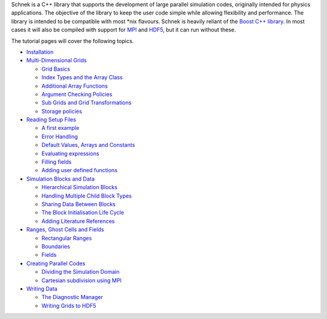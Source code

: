 .. _manual-index:

Schnek is a C++ library that supports the development of
large parallel simulation codes, originally intended for physics
applications. The objective of the library to keep the user code simple
while allowing flexibility and performance. The library is intended to
be compatible with most \*nix flavours. Schnek is heavily reliant of the
`Boost C++ library <http://www.boost.org/>`__. In most cases it will
also be compiled with support for `MPI <http://www.open-mpi.org/>`__ and
`HDF5 <http://www.hdfgroup.org/HDF5/>`__, but it can run without these.

The tutorial pages will cover the following topics.

-  `Installation <http://www.notjustphysics.com/schnek/schnek-documentation/installation/>`__
-  `Multi-Dimensional
   Grids <http://www.notjustphysics.com/schnek/schnek-documentation/multi-dimensional-grids/>`__

   -  `Grid
      Basics <http://www.notjustphysics.com/schnek/schnek-documentation/multi-dimensional-grids/grid-basics/>`__
   -  `Index Types and the Array
      Class <http://www.notjustphysics.com/schnek/schnek-documentation/multi-dimensional-grids/index-types-and-the-array-class/>`__
   -  `Additional Array
      Functions <http://www.notjustphysics.com/schnek/schnek-documentation/multi-dimensional-grids/additional-array-functions/>`__
   -  `Argument Checking
      Policies <http://www.notjustphysics.com/schnek/schnek-documentation/multi-dimensional-grids/argument-checking-policies/>`__
   -  `Sub Grids and Grid
      Transformations <http://www.notjustphysics.com/schnek/schnek-documentation/multi-dimensional-grids/sub-grids-and-grid-transformations/>`__
   -  `Storage
      policies <http://www.notjustphysics.com/schnek/schnek-documentation/multi-dimensional-grids/storage-policies/>`__

-  `Reading Setup
   Files <http://www.notjustphysics.com/schnek/schnek-documentation/reading-setup-files/>`__

   -  `A first
      example <http://www.notjustphysics.com/schnek/schnek-documentation/reading-setup-files/a-first-example/>`__
   -  `Error
      Handling <http://www.notjustphysics.com/schnek/schnek-documentation/reading-setup-files/error-handling/>`__
   -  `Default Values, Arrays and
      Constants <http://www.notjustphysics.com/schnek/schnek-documentation/reading-setup-files/default-values-arrays-and-constants/>`__
   -  `Evaluating
      expressions <http://www.notjustphysics.com/schnek/schnek-documentation/reading-setup-files/evaluating-expressions/>`__
   -  `Filling fields <http://www.notjustphysics.com/schnek/schnek-documentation/reading-setup-files/filling-fields/>`__
   -  `Adding user defined
      functions <http://www.notjustphysics.com/schnek/schnek-documentation/reading-setup-files/adding-user-defined-functions/>`__

-  `Simulation Blocks and
   Data <http://www.notjustphysics.com/schnek/schnek-documentation/simulation-blocks-and-data/>`__

   -  `Hierarchical Simulation
      Blocks <http://www.notjustphysics.com/schnek/schnek-documentation/simulation-blocks-and-data/hierarchical-simulation-blocks/>`__
   -  `Handling Multiple Child Block
      Types <http://www.notjustphysics.com/schnek/schnek-documentation/simulation-blocks-and-data/handling-multiple-child-block-types/>`__
   -  `Sharing Data Between
      Blocks <http://www.notjustphysics.com/schnek/schnek-documentation/simulation-blocks-and-data/sharing-data-between-blocks/>`__
   -  `The Block Initialisation Life
      Cycle <http://www.notjustphysics.com/schnek/schnek-documentation/simulation-blocks-and-data/the-block-initialisation-life-cycle/>`__
   -  `Adding Literature
      References <http://www.notjustphysics.com/schnek/schnek-documentation/simulation-blocks-and-data/adding-literature-references/>`__

-  `Ranges, Ghost Cells and
   Fields <http://www.notjustphysics.com/schnek/schnek-documentation/ranges-ghost-cells-and-fields/>`__

   -  `Rectangular Ranges <http://www.notjustphysics.com/schnek/schnek-documentation/ranges-ghost-cells-and-fields/rectangular-ranges/>`__
   -  `Boundaries <http://www.notjustphysics.com/schnek/schnek-documentation/ranges-ghost-cells-and-fields/boundaries/>`__
   -  `Fields <http://www.notjustphysics.com/schnek/schnek-documentation/ranges-ghost-cells-and-fields/fields/>`__

-  `Creating Parallel
   Codes <http://www.notjustphysics.com/schnek/schnek-documentation/creating-parallel-codes/>`__

   -  `Dividing the Simulation
      Domain <http://www.notjustphysics.com/schnek/schnek-documentation/creating-parallel-codes/dividing-simulation-domains/>`__
   -  `Cartesian subdivision using
      MPI <http://www.notjustphysics.com/schnek/schnek-documentation/creating-parallel-codes/cartesian-subdivision-using-mpi/>`__

-  `Writing
   Data <http://www.notjustphysics.com/schnek/schnek-documentation/writing-data/>`__

   -  `The Diagnostic
      Manager <http://www.notjustphysics.com/schnek/schnek-documentation/writing-data/the-diagnostic-manager/>`__
   -  `Writing Grids to
      HDF5 <http://www.notjustphysics.com/schnek/schnek-documentation/writing-data/writing-grids-to-hdf5/>`__

.. |SchnekLogo| image:: http://www.notjustphysics.com/wp-content/uploads/2014/06/SchnekLogo.png
   :class: alignleft wp-image-127 size-full
   :width: 200px
   :height: 200px
   :target: http://www.notjustphysics.com/wp-content/uploads/2014/06/SchnekLogo.png
